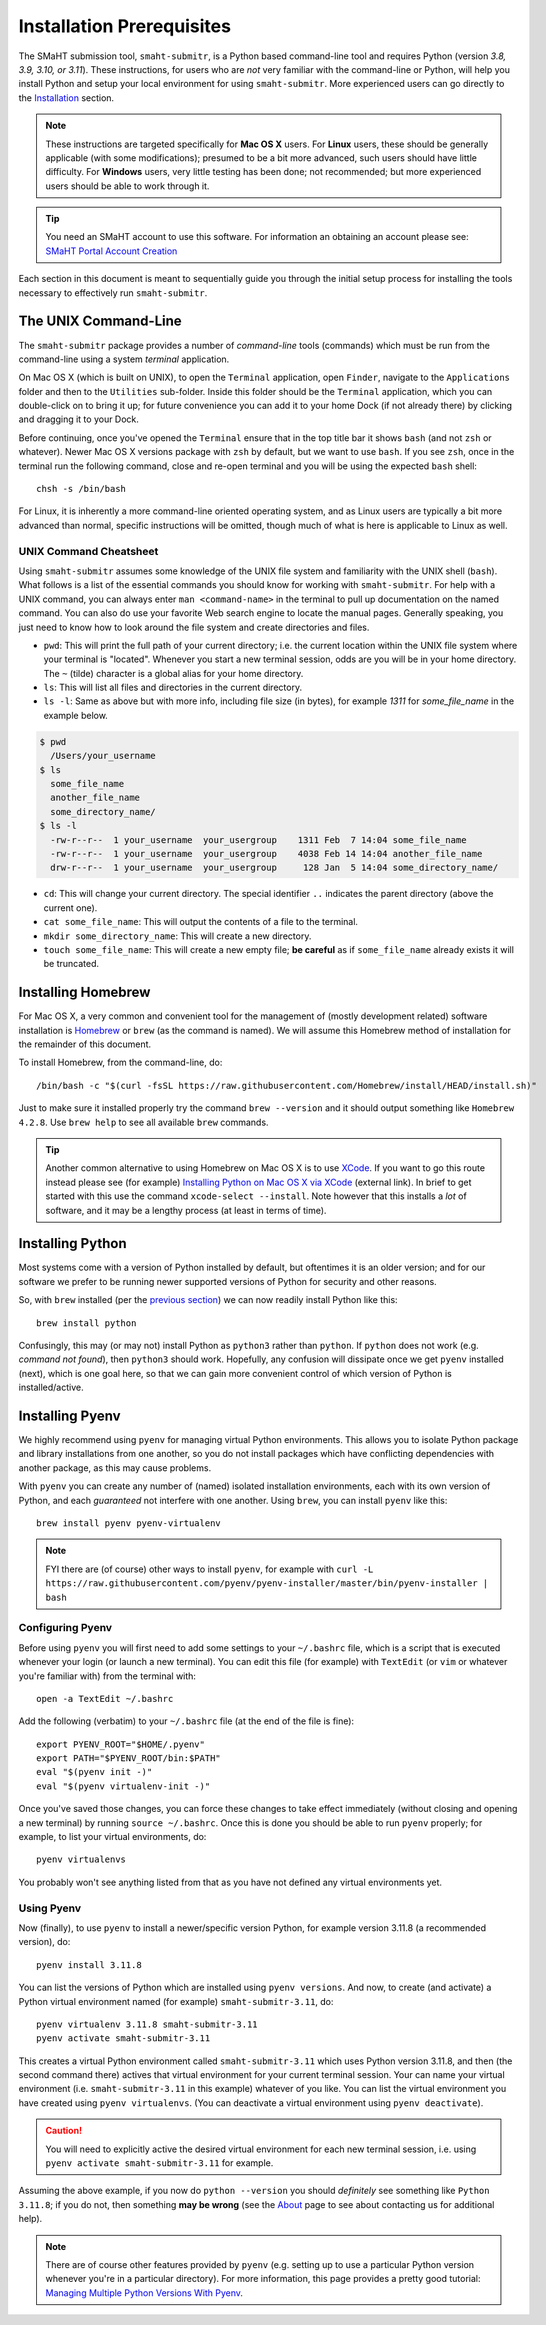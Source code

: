 ==========================
Installation Prerequisites
==========================

The SMaHT submission tool, ``smaht-submitr``,
is a Python based command-line tool and requires Python (version `3.8, 3.9, 3.10, or 3.11`).
These instructions, for users who are `not` very familiar with the command-line or Python,
will help you install Python and setup your local environment for using ``smaht-submitr``.
More experienced users can go directly to the `Installation <installation.html>`_ section.

.. note::
    These instructions are targeted specifically for **Mac OS X** users.
    For **Linux** users, these should be generally applicable (with some modifications);
    presumed to be a bit more advanced, such users should have little difficulty.
    For **Windows** users, very little testing has been done; not recommended; but more experienced users should be able to work through it.

.. tip::
   You need an SMaHT account to use this software. For information an obtaining an account please see:
   `SMaHT Portal Account Creation <account_creation.html>`_

Each section in this document is meant to sequentially guide you through the initial setup
process for installing the tools necessary to effectively run ``smaht-submitr``.

The UNIX Command-Line
---------------------

The ``smaht-submitr`` package provides a number of `command-line` tools (commands) which must
be run from the command-line using a system `terminal` application.

On Mac OS X (which is built on UNIX), to open the ``Terminal`` application, open ``Finder``,
navigate to the ``Applications`` folder and then to the ``Utilities`` sub-folder.
Inside this folder should be the ``Terminal`` application, which you can double-click on to bring it up;
for future convenience you can add it to your home Dock (if not already there) by clicking and dragging it to your Dock.

Before continuing, once you've opened the ``Terminal`` ensure that in the top title bar it shows ``bash`` (and not ``zsh`` or whatever).
Newer Mac OS X versions package with ``zsh`` by default, but we want to use ``bash``.
If you see ``zsh``, once in the terminal run the following command,
close and re-open terminal and you will be using the expected ``bash`` shell::

    chsh -s /bin/bash

For Linux, it is inherently a more command-line oriented operating system,
and as Linux users are typically a bit more advanced than normal,
specific instructions will be omitted, though much of what is here is applicable to Linux as well.

UNIX Command Cheatsheet
~~~~~~~~~~~~~~~~~~~~~~~

Using ``smaht-submitr`` assumes some knowledge of the UNIX file system and
familiarity with the UNIX shell (``bash``).
What follows is a list of the essential commands you should
know for working with ``smaht-submitr``. For help with a UNIX command, you can always
enter ``man <command-name>`` in the terminal to pull up documentation on the named command.
You can also do use your favorite Web search engine to locate the manual pages.
Generally speaking, you just need to know how to look around the file system and create
directories and files.

* ``pwd``: This will print the full path of your current directory; i.e. the current location within the UNIX file system where your terminal is "located". Whenever you start a new terminal session, odds are you will be in your home directory. The ``~`` (tilde) character is a global alias for your home directory.
* ``ls``: This will list all files and directories in the current directory.
* ``ls -l``: Same as above but with more info, including file size (in bytes), for example `1311` for `some_file_name` in the example below.


.. code-block:: bash

    $ pwd
      /Users/your_username
    $ ls
      some_file_name
      another_file_name
      some_directory_name/
    $ ls -l
      -rw-r--r--  1 your_username  your_usergroup    1311 Feb  7 14:04 some_file_name
      -rw-r--r--  1 your_username  your_usergroup    4038 Feb 14 14:04 another_file_name
      drw-r--r--  1 your_username  your_usergroup     128 Jan  5 14:04 some_directory_name/


* ``cd``: This will change your current directory. The special identifier ``..`` indicates the parent directory (above the current one).
* ``cat some_file_name``: This will output the contents of a file to the terminal.
* ``mkdir some_directory_name``: This will create a new directory.
* ``touch some_file_name``: This will create a new empty file; **be careful** as if ``some_file_name`` already exists it will be truncated.

Installing Homebrew
-------------------

For Mac OS X, a very common and convenient tool for the management of (mostly development related)
software installation is `Homebrew <https://brew.sh/>`_  or ``brew`` (as the command is named).
We will assume this Homebrew method of installation for the remainder of this document.

To install Homebrew, from the command-line, do::

    /bin/bash -c "$(curl -fsSL https://raw.githubusercontent.com/Homebrew/install/HEAD/install.sh)"

Just to make sure it installed properly try the command ``brew --version`` and it should output something like ``Homebrew 4.2.8``. Use ``brew help`` to see all available ``brew`` commands.

.. tip::
   Another common alternative to using Homebrew on Mac OS X is to use `XCode <https://developer.apple.com/xcode/>`_.
   If you want to go this route instead please see (for example) `Installing Python on Mac OS X via XCode <https://docs.python-guide.org/starting/install3/osx/>`_ (external link). In brief to get started with this use the command ``xcode-select --install``.
   Note however that this installs a `lot` of software, and it may be a lengthy process (at least in terms of time).

Installing Python
-----------------

Most systems come with a version of Python installed by default, but oftentimes it is an
older version; and for our software we prefer to be running newer supported versions of Python
for security and other reasons.

So, with ``brew`` installed (per the `previous section <installation_prerequisites.html#installing-homebrew>`_) we can now readily install Python like this::

    brew install python

Confusingly, this may (or may not) install Python as ``python3`` rather than ``python``.
If ``python`` does not work (e.g. `command not found`), then ``python3`` should work.
Hopefully, any confusion will dissipate once we get ``pyenv`` installed (next),
which is one goal here, so that we can gain more convenient control of which version of Python is installed/active.

Installing Pyenv
----------------

We highly recommend using ``pyenv`` for managing virtual Python environments.
This allows you to isolate Python package and library installations from one another,
so you do not install packages which have conflicting dependencies with another package,
as this may cause problems.

With ``pyenv`` you can create any number of (named) isolated installation environments,
each with its own version of Python, and each `guaranteed` not interfere with one another.
Using ``brew``, you can install ``pyenv`` like this::

    brew install pyenv pyenv-virtualenv

.. note::

    FYI there are (of course) other ways to install ``pyenv``, for example with
    ``curl -L https://raw.githubusercontent.com/pyenv/pyenv-installer/master/bin/pyenv-installer | bash``

Configuring Pyenv
~~~~~~~~~~~~~~~~~
Before using ``pyenv`` you will first need to add some settings to your ``~/.bashrc`` file,
which is a script that is executed whenever your login (or launch a new terminal).
You can edit this file (for example) with ``TextEdit`` (or ``vim`` or whatever you're familiar with) from the terminal with::

    open -a TextEdit ~/.bashrc

Add the following (verbatim) to your ``~/.bashrc`` file (at the end of the file is fine)::

    export PYENV_ROOT="$HOME/.pyenv"
    export PATH="$PYENV_ROOT/bin:$PATH"
    eval "$(pyenv init -)"
    eval "$(pyenv virtualenv-init -)"

Once you've saved those changes,
you can force these changes to take effect immediately (without closing and opening a new terminal)
by running ``source ~/.bashrc``. Once this is done you should be able to run ``pyenv`` properly;
for example, to list your virtual environments, do::

    pyenv virtualenvs

You probably won't see anything listed from that as you have not defined any virtual environments yet.

Using Pyenv
~~~~~~~~~~~
Now (finally), to use ``pyenv`` to install a newer/specific version Python,
for example version 3.11.8 (a recommended version), do::

    pyenv install 3.11.8

You can list the versions of Python which are installed using ``pyenv versions``.
And now, to create (and activate) a Python virtual environment named (for example) ``smaht-submitr-3.11``, do::

    pyenv virtualenv 3.11.8 smaht-submitr-3.11
    pyenv activate smaht-submitr-3.11

This creates a virtual Python environment called ``smaht-submitr-3.11`` which uses Python version 3.11.8,
and then (the second command there) actives that virtual environment for your current terminal session.
Your can name your virtual environment (i.e. ``smaht-submitr-3.11`` in this example) whatever of you like.
You can list the virtual environment you have created using ``pyenv virtualenvs``.
(You can deactivate a virtual environment using ``pyenv deactivate``).

.. caution::
   You will need to explicitly active the desired virtual environment for each new terminal session,
   i.e. using ``pyenv activate smaht-submitr-3.11`` for example.

Assuming the above example, if you now do ``python --version`` you should `definitely` see something like ``Python 3.11.8``;
if you do not, then something **may be wrong** (see the `About <about.html#reporting-issues>`_ page to see about
contacting us for additional help).

.. note::

   There are of course other features provided by ``pyenv`` (e.g. setting up to use a particular Python version
   whenever you're in a particular directory). For more information, this page provides a pretty good tutorial:
   `Managing Multiple Python Versions With Pyenv <https://realpython.com/intro-to-pyenv/>`_.
